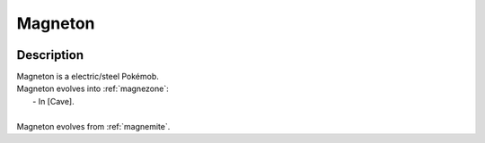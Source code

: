 .. _magneton:

Magneton
---------

.. image:: ../../_images/pokemobs/gen_1/entity_icon/textures/magneton.png
    :width: 400
    :alt: Magneton
.. image:: ../../_images/pokemobs/gen_1/entity_icon/textures/magnetons.png
    :width: 400
    :alt: Magneton


Description
============
| Magneton is a electric/steel Pokémob.
| Magneton evolves into :ref:`magnezone`:
|  -  In [Cave].
| 
| Magneton evolves from :ref:`magnemite`.
